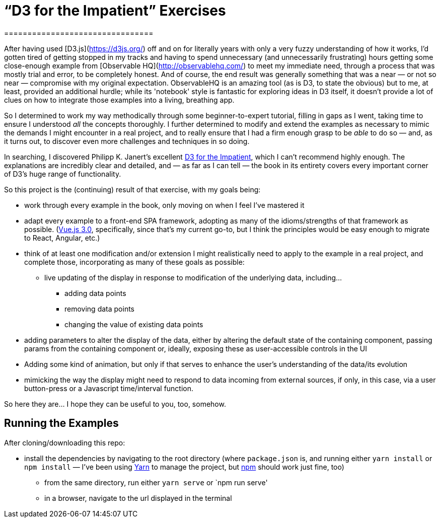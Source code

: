 = “D3 for the Impatient” Exercises
================================

After having used [D3.js](https://d3js.org/) off and on for literally years with only a very fuzzy understanding of how it works, I'd gotten tired of getting stopped in my tracks and having to spend unnecessary (and unnecessarily frustrating) hours getting some close-enough example from [Observable HQ](http://observablehq.com/) to meet my immediate need, through a process that was mostly trial and error, to be completely honest. And of course, the end result was generally something that was a near — or not so near — compromise with my original expectation. ObservableHQ is an amazing tool (as is D3, to state the obvious) but to me, at least, provided an additional hurdle; while its 'notebook' style is fantastic for exploring ideas in D3 itself, it doesn't provide a lot of clues on how to integrate those examples into a living, breathing app.

So I determined to work my way methodically through some beginner-to-expert tutorial, filling in gaps as I went, taking time to ensure I understood _all_ the concepts thoroughly. I further determined to modify and extend the examples as necessary to mimic the demands I might encounter in a real project, and to really ensure that I had a firm enough grasp to be _able_ to do so — and, as it turns out, to discover even more challenges and techniques in so doing.

In searching, I discovered Philipp K. Janert's excellent https://learning.oreilly.com/library/view/d3-for-the/9781492046783/[D3 for the Impatient], which I can't recommend highly enough. The explanations are incredibly clear and detailed, and — as far as I can tell — the book in its entirety covers every important corner of D3's huge range of functionality.

So this project is the (continuing) result of that exercise, with my goals being:

*   work through every example in the book, only moving on when I feel I've mastered it
*   adapt every example to a front-end SPA framework, adopting as many of the idioms/strengths of that framework as possible. (https://vuejs.org/[Vue.js 3.0], specifically, since that's my current go-to, but I think the principles would be easy enough to migrate to React, Angular, etc.)
*   think of at least one modification and/or extension I might realistically need to apply to the example in a real project, and complete those, incorporating as many of these goals as possible:
**   live updating of the display in response to modification of the underlying data, including…
***   adding data points
***  removing data points
*** changing the value of existing data points
*   adding parameters to alter the display of the data, either by altering the default state of the containing component, passing params from the containing component or, ideally, exposing these as user-accessible controls in the UI
*   Adding some kind of animation, but only if that serves to enhance the user's understanding of the data/its evolution
*   mimicking the way the display might need to respond to data incoming from external sources, if only, in this case, via a user button-press or a Javascript time/interval function.

So here they are… I hope they can be useful to you, too, somehow.

== Running the Examples

After cloning/downloading this repo:

* install the dependencies by navigating to the root directory (where
`package.json` is, and running either `yarn install` or `npm install`
— I've been using https://yarnpkg.com/[Yarn] to manage the project, but
https://docs.npmjs.com/getting-started/configuring-your-local-environment[npm] should work just fine, too)
- from the same directory, run either `yarn serve` or `npm run serve'
- in a browser, navigate to the url displayed in the terminal
